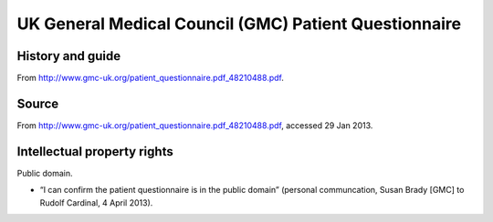 ..  docs/source/tasks/gmcpq.rst

..  Copyright (C) 2012-2019 Rudolf Cardinal (rudolf@pobox.com).
    .
    This file is part of CamCOPS.
    .
    CamCOPS is free software: you can redistribute it and/or modify
    it under the terms of the GNU General Public License as published by
    the Free Software Foundation, either version 3 of the License, or
    (at your option) any later version.
    .
    CamCOPS is distributed in the hope that it will be useful,
    but WITHOUT ANY WARRANTY; without even the implied warranty of
    MERCHANTABILITY or FITNESS FOR A PARTICULAR PURPOSE. See the
    GNU General Public License for more details.
    .
    You should have received a copy of the GNU General Public License
    along with CamCOPS. If not, see <http://www.gnu.org/licenses/>.

.. _gmcpq:

UK General Medical Council (GMC) Patient Questionnaire
------------------------------------------------------

History and guide
~~~~~~~~~~~~~~~~~

From http://www.gmc-uk.org/patient_questionnaire.pdf_48210488.pdf.

Source
~~~~~~

From http://www.gmc-uk.org/patient_questionnaire.pdf_48210488.pdf, accessed 29
Jan 2013.

Intellectual property rights
~~~~~~~~~~~~~~~~~~~~~~~~~~~~

Public domain.

- “I can confirm the patient questionnaire is in the public domain” (personal
  communcation, Susan Brady [GMC] to Rudolf Cardinal, 4 April 2013).
